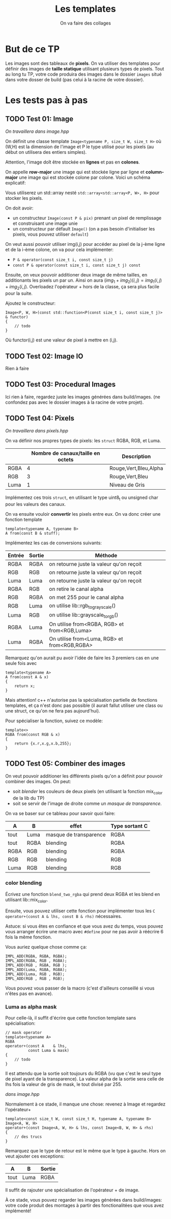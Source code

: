 #+TITLE: Les templates
#+subtitle: On va faire des collages


* But de ce TP
Les images sont des tableaux de *pixels*.
On va utiliser des templates pour définir des images de *taille statique* utilisant plusieurs types de pixels.
Tout au long tu TP, votre code produira des images dans le dossier ~images~ situé dans votre dosser de build (pas celui à la racine de votre dossier).


* Les tests pas à pas
** TODO Test 01: Image
/On travaillera dans image.hpp/

On définit une classe template ~Image<typename P, size_t W, size_t H>~ où (W,H) est la dimension de l'image et P le type utilisé pour les pixels (au début on utilisera des entiers simples).

Attention, l'image doît être stockée en *lignes* et pas en *colones*.

On appelle **row-major** une image qui est stockée ligne par ligne et **column-major** une image qui est stockée colone par colone. Voici un schéma explicatif:
[[./figures/Row_and_column_major.png]]

Vous utiliserez un std::array nesté ~std::array<std::array<P, W>, H>~ pour stocker les pixels.

On doit avoir:
+ un constructeur ~Image(const P & pix)~ prenant un pixel de remplissage et construisant une image unie
+ un constructeur par défault ~Image()~ (on a pas besoin d'initialiser les pixels, vous pouvez utiliser ~default~)

  
On veut aussi pouvoir utiliser img(i,j) pour accéder au pixel de la j-ème ligne et de la i-ème colone, on va pour cela implémenter:
+ ~P & operator(const size_t i, const size_t j)~
+ ~const P & operator(const size_t i, const size_t j) const~

Ensuite, on veux pouvoir additioner deux image de même tailles, en additionants les pixels un par un.
Ainsi on aura \((img_1 + img_2)(i,j) = img_1(i,j) + img_2(i,j)\).
Overloadez l'opérateur + hors de la classe, ça sera plus facile pour la suite.

Ajoutez le constructeur:
#+begin_src c++
    Image<P, W, H>(const std::function<P(const size_t i, const size_t j)> & functor)
    {
        // todo
    }
#+end_src
Où functor(i,j) est une valeur de pixel à mettre en (i,j).

** TODO Test 02: Image IO
Rien à faire

** TODO Test 03: Procedural Images
Ici rien à faire, regardez juste les images générées dans build/images.
(ne confondez pas avec le dossier images à la racine de votre projet).

** TODO Test 04: Pixels
/On travaillera dans pixels.hpp/

On va définir nos propres types de pixels: les ~struct~ RGBA, RGB, et Luma.
|      | Nombre de canaux/taille en octets   | Description           |
|------+-------------------------------------+-----------------------|
| RGBA |                                   4 | Rouge,Vert,Bleu,Alpha |
| RGB  |                                   3 | Rouge,Vert,Bleu       |
| Luma |                                   1 | Niveau de Gris        |

Implémentez ces trois ~struct~, en utilisant le type uint8_t ou unsigned char pour les valeurs des canaux.

On va ensuite vouloir *convertir* les pixels entre eux.
On va donc créer une fonction template

#+begin_src c++
template<typename A, typename B>
A from(const B & stuff);
#+end_src

Implémentez les cas de conversions suivants:

| Entrée | Sortie | Méthode                                      |
|--------+--------+----------------------------------------------|
| RGBA   | RGBA   | on retourne juste la valeur qu'on reçoit     |
| RGB    | RGB    | on retourne juste la valeur qu'on reçoit     |
| Luma   | Luma   | on retourne juste la valeur qu'on reçoit     |
| RGBA   | RGB    | on retire le canal alpha                     |
| RGB    | RGBA   | on met 255 pour le canal alpha               |
| RGB    | Luma   | on utilise lib::rgb_to_grayscale()           |
| Luma   | RGB    | on utilise lib::grayscale_to_rgb()           |
| RGBA   | Luma   | On utilise from<RGBA, RGB> et from<RGB,Luma> |
| Luma   | RGBA   | On utilise from<Luma, RGB> et from<RGB,RGBA> |

Remarquez qu'on aurait pu avoir l'idée de faire les 3 premiers cas en une seule fois avec
#+begin_src c++
template<typename A>
A from(const A & x)
{
    return x;
}
#+end_src

Mais attention! c++ n'autorise pas la spécialisation partielle de fonctions templates, et ça n'est donc pas possible (il aurait fallut utiliser une class ou une struct, ce qu'on ne fera pas aujourd'hui).

Pour spécialiser la fonction, suivez ce modèle:
#+begin_src c++
template<>
RGBA from(const RGB & x)
{
    return {x.r,x.g,x.b,255};
}
#+end_src






** TODO Test 05: Combiner des images
On veut pouvoir additioner les différents pixels qu'on a définit pour pouvoir combiner des images.
On peut:
+ soit /blender/ les couleurs de deux pixels (en utilisant la fonction mix_color de la lib du TP)
+ soit se servir de l'image de droite comme un /masque de transparence/.
  # METTRE Images d'exemple.
On va se baser sur ce tableau pour savoir quoi faire:
| A    | B    | effet                  | Type sortant C |
|------+------+------------------------+----------------|
| tout | Luma | masque de transparence | RGBA           |
| tout | RGBA | blending               | RGBA           |
| RGBA | RGB  | blending               | RGBA           |
| RGB  | RGB  | blending               | RGB            |
| Luma | RGB  | blending               | RGB            |


*** color blending
Écrivez une fonction ~blend_two_rgba~ qui prend deux RGBA et les blend en utilisant lib::mix_color.

Ensuite, vous pouvez utiliser cette fonction pour implémenter tous les ~C operator+(const A & lhs, const B & rhs)~ nécessaires.

Astuce: si vous êtes en confiance et que vous avez du temps, vous pouvez vous arranger écrire une macro avec ~#define~ pour ne pas avoir à réécrire 6 fois la même fonction.

Vous auriez quelque chose comme ça:
#+begin_src c++
IMPL_ADD(RGBA, RGBA, RGBA);
IMPL_ADD(RGBA, RGB , RGBA);
IMPL_ADD(RGB , RGBA, RGB );
IMPL_ADD(Luma, RGBA, RGBA);
IMPL_ADD(Luma, RGB , RGB);
IMPL_ADD(RGB , RGB , RGB);
#+end_src

Vous pouvez vous passer de la macro (c'est d'ailleurs conseillé si vous n'êtes pas en avance).

*** Luma as alpha mask

Pour celle-là, il suffit d'écrire que cette fonction template sans spécialisation:
#+begin_src c++
// mask operator
template<typename A>
RGBA
operator+(const A    & lhs,
          const Luma & mask)
{
    // todo
}
#+end_src

Il est attendu que la sortie soit toujours du RGBA (vu que c'est le seul type de pixel ayant de la transparence).
La valeur alpha de la sortie sera celle de lhs fois la valeur de gris de mask, le tout divisé par 255.


/dans image.hpp/

Normalement à ce stade, il manque une chose: revenez à Image et regardez l'opérateur+
#+begin_src c++
template<const size_t W, const size_t H, typename A, typename B>
Image<A, W, H>
operator+(const Image<A, W, H> & lhs, const Image<B, W, H> & rhs)
{
    // des trucs
}
#+end_src
Remarquez que le type de retour est le même que le type à gauche. Hors on veut ajouter ces exceptions:

| A    | B    | Sortie |
|------+------+--------|
| tout | Luma | RGBA   |

Il suffit de rajouter une spécialisation de l'opérateur + de image.


À ce stade, vous pouvez regarder les images générées dans build/images: votre code produit des montages à partir des fonctionalitées que vous avez implémenté!


